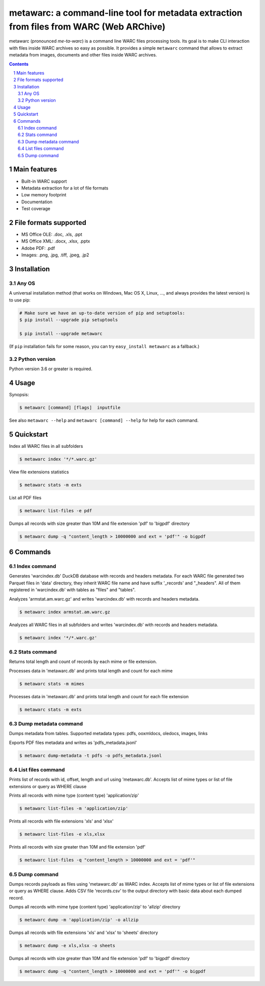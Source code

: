 metawarc: a command-line tool for metadata extraction from files from WARC (Web ARChive)
########################################################################################

metawarc (pronounced *me-ta-warc*) is a command line WARC files processing tools.
Its goal is to make CLI interaction with files inside WARC archives so easy as possible.
It provides a simple ``metawarc`` command that allows to extract metadata from images, documents and other files inside
WARC archives.


.. contents::

.. section-numbering::



Main features
=============

* Built-in WARC support
* Metadata extraction for a lot of file formats
* Low memory footprint
* Documentation
* Test coverage


File formats supported
======================

* MS Office OLE: .doc, .xls, .ppt
* MS Office XML: .docx, .xlsx, .pptx
* Adobe PDF: .pdf
* Images: .png, .jpg, .tiff, .jpeg, .jp2


Installation
============


Any OS
-------------

A universal installation method (that works on Windows, Mac OS X, Linux, …,
and always provides the latest version) is to use pip:


.. code-block:: bash

    # Make sure we have an up-to-date version of pip and setuptools:
    $ pip install --upgrade pip setuptools

    $ pip install --upgrade metawarc


(If ``pip`` installation fails for some reason, you can try
``easy_install metawarc`` as a fallback.)


Python version
--------------

Python version 3.6 or greater is required.

Usage
=====


Synopsis:

.. code-block:: bash

    $ metawarc [command] [flags]  inputfile


See also ``metawarc --help`` and ``metawarc [command] --help`` for help for each command.


Quickstart
==========

Index all WARC files in all subfolders

.. code-block:: bash

    $ metawarc index '*/*.warc.gz'

View file extensions statistics

.. code-block:: bash

    $ metawarc stats -m exts


List all PDF files

.. code-block:: bash

    $ metawarc list-files -e pdf


Dumps all records with size greater than 10M and file extension 'pdf' to 'bigpdf' directory

.. code-block:: bash

    $ metawarc dump -q "content_length > 10000000 and ext = 'pdf'" -o bigpdf




Commands
========

Index command
-------------
Generates 'warcindex.db' DuckDB database with records and headers metadata. 
For each WARC file generated two Parquet files in 'data' directory, they inherit WARC file name and have suffix '_records' and "_headers".
All of them registered in 'warcindex.db' with tables as "files" and "tables". 

Analyzes 'armstat.am.warc.gz' and writes 'warcindex.db' with records and headers metadata.

.. code-block:: bash

    $ metawarc index armstat.am.warc.gz

Analyzes all WARC files in all subfolders and writes 'warcindex.db' with records and headers metadata.

.. code-block:: bash

    $ metawarc index '*/*.warc.gz'



Stats command
-------------
Returns total length and count of records by each mime or file extension.

Processes data in 'metawarc.db' and prints total length and count for each mime

.. code-block:: bash

    $ metawarc stats -m mimes

Processes data in 'metawarc.db' and prints total length and count for each file extension

.. code-block:: bash

    $ metawarc stats -m exts


Dump metadata command
---------------------
Dumps metadata from tables. Supported metadata types: pdfs, ooxmldocs, oledocs, images, links

Exports PDF files metadata and writes as 'pdfs_metadata.jsonl'

.. code-block:: bash

    $ metawarc dump-metadata -t pdfs -o pdfs_metadata.jsonl


List files command
------------------
Prints list of records with id, offset, length and url using 'metawarc.db'. Accepts list of mime types or list of file extensions or query as WHERE clause

Prints all records with mime type (content type) 'application/zip'

.. code-block:: bash

    $ metawarc list-files -m 'application/zip'

Prints all records with file extensions 'xls' and 'xlsx'

.. code-block:: bash

    $ metawarc list-files -e xls,xlsx

Prints all records with size greater than 10M and file extension 'pdf'

.. code-block:: bash

    $ metawarc list-files -q "content_length > 10000000 and ext = 'pdf'"


Dump command
------------
Dumps records payloads as files using 'metawarc.db' as WARC index. Accepts list of mime types or list of file extensions or query as WHERE clause.
Adds CSV file 'records.csv' to the output directory with basic data about each dumped record.

Dumps all records with mime type (content type) 'application/zip' to 'allzip' directory

.. code-block:: bash

    $ metawarc dump -m 'application/zip' -o allzip

Dumps all records with file extensions 'xls' and 'xlsx' to 'sheets' directory

.. code-block:: bash

    $ metawarc dump -e xls,xlsx -o sheets

Dumps all records with size greater than 10M and file extension 'pdf' to 'bigpdf' directory

.. code-block:: bash

    $ metawarc dump -q "content_length > 10000000 and ext = 'pdf'" -o bigpdf

